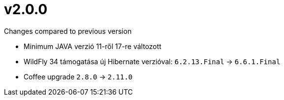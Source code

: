 = v2.0.0

.Changes compared to previous version

* Minimum JAVA verzió 11-ről 17-re változott
* WildFly 34 támogatása új Hibernate verzióval: `6.2.13.Final` -> `6.6.1.Final`
* Coffee upgrade `2.8.0` -> `2.11.0`
